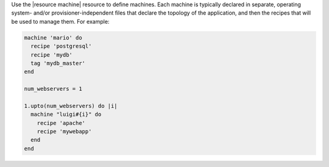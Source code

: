 .. The contents of this file are included in multiple topics.
.. This file should not be changed in a way that hinders its ability to appear in multiple documentation sets.

Use the |resource machine| resource to define machines. Each machine is typically declared in separate, operating system- and/or provisioner-independent files that declare the topology of the application, and then the recipes that will be used to manage them. For example:

.. code-block:: ruby

   machine 'mario' do
     recipe 'postgresql'
     recipe 'mydb'
     tag 'mydb_master'
   end
   
   num_webservers = 1
   
   1.upto(num_webservers) do |i|
     machine "luigi#{i}" do
       recipe 'apache'
       recipe 'mywebapp'
     end
   end
